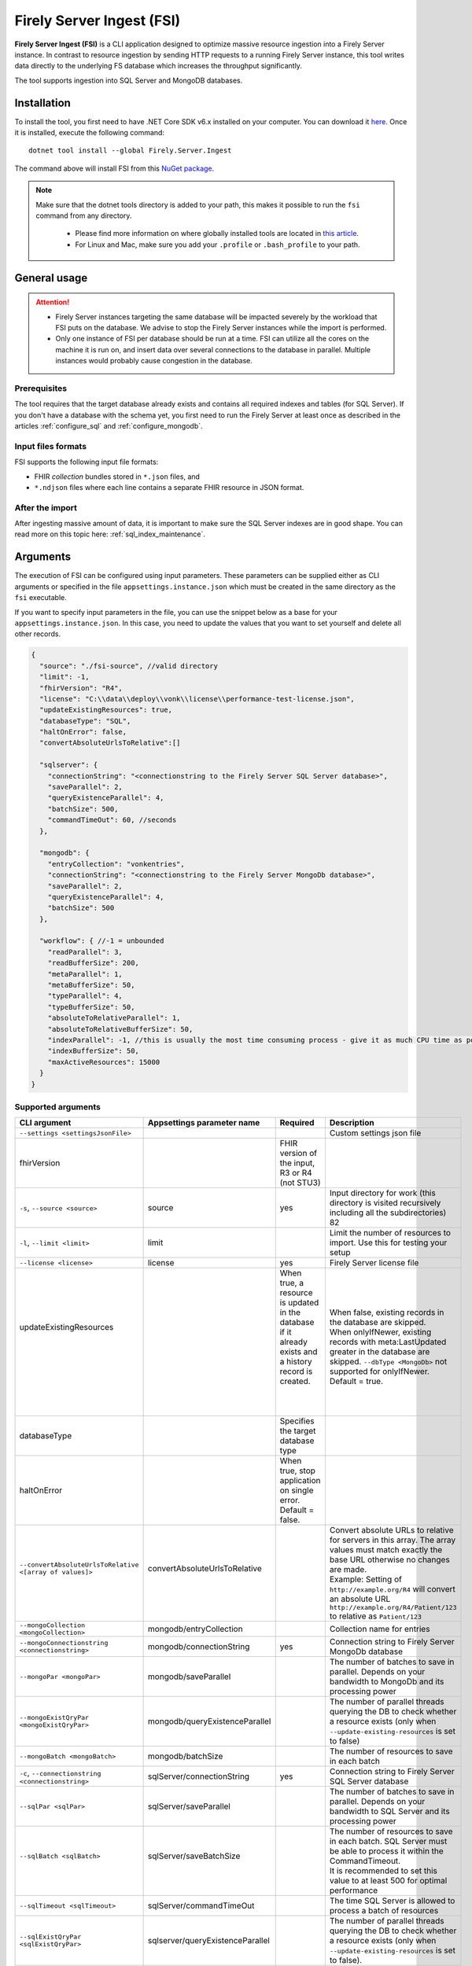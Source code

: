 .. _tool_fsi:

Firely Server Ingest (FSI)
==========================

**Firely Server Ingest (FSI)** is a CLI application designed to optimize massive resource ingestion into a Firely Server instance. In contrast to resource ingestion by sending HTTP requests to a running Firely Server instance, this tool writes data directly to the underlying FS database which increases the throughput significantly.

The tool supports ingestion into SQL Server and MongoDB databases.

.. _tool_fsi_installation:

Installation
------------
To install the tool, you first need to have .NET Core SDK v6.x installed on your computer. You can download it `here <https://dotnet.microsoft.com/en-us/download>`__. Once it is installed, execute the following command:

::

  dotnet tool install --global Firely.Server.Ingest

The command above will install FSI from this `NuGet package <https://www.nuget.org/packages/Firely.Server.Ingest/>`_.

.. note::

  Make sure that the dotnet tools directory is added to your path, this makes it possible to run the ``fsi`` command from any directory.

    - Please find more information on where globally installed tools are located in `this article <https://docs.microsoft.com/en-us/dotnet/core/tools/global-tools#install-a-global-tool>`_. 
    - For Linux and Mac, make sure you add your ``.profile`` or ``.bash_profile`` to your path.



General usage
-------------

.. attention::

  * Firely Server instances targeting the same database will be impacted severely by the workload that FSI puts on the database. We advise to stop the Firely Server instances while the import is performed.
  * Only one instance of FSI per database should be run at a time. FSI can utilize all the cores on the machine it is run on, and insert data over several connections to the database in parallel. Multiple instances would probably cause congestion in the database.

Prerequisites
^^^^^^^^^^^^^
The tool requires that the target database already exists and contains all required indexes and tables (for SQL Server). If you don't have a database with the schema yet, you first need to run the Firely Server at least once as described in the articles :ref:`configure_sql` and :ref:`configure_mongodb`.


Input files formats
^^^^^^^^^^^^^^^^^^^

FSI supports the following input file formats:

* FHIR *collection* bundles stored in ``*.json`` files, and
* ``*.ndjson`` files where each line contains a separate FHIR resource in JSON format.


After the import
^^^^^^^^^^^^^^^^

After ingesting massive amount of data, it is important to make sure the SQL Server indexes are in good shape. You can read more on this topic here: :ref:`sql_index_maintenance`.

Arguments
---------

The execution of FSI can be configured using input parameters. These parameters can be supplied either as CLI arguments or specified in the file ``appsettings.instance.json`` which must be created in the same directory as the ``fsi`` executable.

If you want to specify input parameters in the file, you can use the snippet below as a base for your ``appsettings.instance.json``. In this case, you need to update the values that you want to set yourself and delete all other records.

.. code-block:: JavaScript

  {
    "source": "./fsi-source", //valid directory
    "limit": -1,
    "fhirVersion": "R4",
    "license": "C:\\data\\deploy\\vonk\\license\\performance-test-license.json",
    "updateExistingResources": true,
    "databaseType": "SQL",
    "haltOnError": false,
    "convertAbsoluteUrlsToRelative":[]

    "sqlserver": {
      "connectionString": "<connectionstring to the Firely Server SQL Server database>",
      "saveParallel": 2,
      "queryExistenceParallel": 4,
      "batchSize": 500,
      "commandTimeOut": 60, //seconds
    },

    "mongodb": {
      "entryCollection": "vonkentries",
      "connectionString": "<connectionstring to the Firely Server MongoDb database>",
      "saveParallel": 2,
      "queryExistenceParallel": 4,
      "batchSize": 500
    },
    
    "workflow": { //-1 = unbounded
      "readParallel": 3,
      "readBufferSize": 200,
      "metaParallel": 1,
      "metaBufferSize": 50,
      "typeParallel": 4,
      "typeBufferSize": 50,
      "absoluteToRelativeParallel": 1,
      "absoluteToRelativeBufferSize": 50,
      "indexParallel": -1, //this is usually the most time consuming process - give it as much CPU time as possible.
      "indexBufferSize": 50,
      "maxActiveResources": 15000
    }
  }

Supported arguments
^^^^^^^^^^^^^^^^^^^

+----------------------------------------------------------+----------------------------------+---------------------------------------------------------------------------------------------------------+------------------------------------------------------------------------------------------------------------------------------------------------------+
| CLI argument                                             | Appsettings parameter name       | Required                                                                                                | Description                                                                                                                                          |
+==========================================================+==================================+=========================================================================================================+======================================================================================================================================================+
| ``--settings <settingsJsonFile>``                        |                                  |                                                                                                         | Custom settings json file                                                                                                                            |
+----------------------------------------------------------+----------------------------------+---------------------------------------------------------------------------------------------------------+------------------------------------------------------------------------------------------------------------------------------------------------------+
| fhirVersion                                              |                                  | FHIR version of the input, R3 or R4 (not STU3)                                                          |                                                                                                                                                      |
+----------------------------------------------------------+----------------------------------+---------------------------------------------------------------------------------------------------------+------------------------------------------------------------------------------------------------------------------------------------------------------+
| ``-s``, ``--source <source>``                            | source                           | yes                                                                                                     | Input directory for work (this directory is visited recursively including all the subdirectories) 82                                                 |
+----------------------------------------------------------+----------------------------------+---------------------------------------------------------------------------------------------------------+------------------------------------------------------------------------------------------------------------------------------------------------------+
| ``-l``, ``--limit <limit>``                              | limit                            |                                                                                                         | Limit the number of resources to import. Use this for testing your setup                                                                             |
+----------------------------------------------------------+----------------------------------+---------------------------------------------------------------------------------------------------------+------------------------------------------------------------------------------------------------------------------------------------------------------+
| ``--license <license>``                                  | license                          | yes                                                                                                     | Firely Server license file                                                                                                                           |
+----------------------------------------------------------+----------------------------------+---------------------------------------------------------------------------------------------------------+------------------------------------------------------------------------------------------------------------------------------------------------------+
|| updateExistingResources                                 ||                                 || When true, a resource is updated in the database if it already exists and a history record is created. ||                                                                                                                                                     |
||                                                         ||                                 ||                                                                                                        || When false, existing records in the database are skipped.                                                                                           |
||                                                         ||                                 ||                                                                                                        || When onlyIfNewer, existing records with meta:LastUpdated greater in the database are skipped. ``--dbType <MongoDb>`` not supported for onlyIfNewer. |
||                                                         ||                                 ||                                                                                                        || Default = true.                                                                                                                                     |
+----------------------------------------------------------+----------------------------------+---------------------------------------------------------------------------------------------------------+------------------------------------------------------------------------------------------------------------------------------------------------------+
| databaseType                                             |                                  | Specifies the target database type                                                                      |                                                                                                                                                      |
+----------------------------------------------------------+----------------------------------+---------------------------------------------------------------------------------------------------------+------------------------------------------------------------------------------------------------------------------------------------------------------+
| haltOnError                                              |                                  | When true, stop application on single error. Default = false.                                           |                                                                                                                                                      |
+----------------------------------------------------------+----------------------------------+---------------------------------------------------------------------------------------------------------+------------------------------------------------------------------------------------------------------------------------------------------------------+
|| ``--convertAbsoluteUrlsToRelative <[array of values]>`` || convertAbsoluteUrlsToRelative   ||                                                                                                        || Convert absolute URLs to relative for servers in this array. The array values must match exactly the base URL otherwise no changes are made.        |
||                                                         ||                                 ||                                                                                                        || Example: Setting of ``http://example.org/R4`` will convert an absolute URL ``http://example.org/R4/Patient/123`` to relative as ``Patient/123``     |
+----------------------------------------------------------+----------------------------------+---------------------------------------------------------------------------------------------------------+------------------------------------------------------------------------------------------------------------------------------------------------------+
| ``--mongoCollection <mongoCollection>``                  | mongodb/entryCollection          |                                                                                                         | Collection name for entries                                                                                                                          |
+----------------------------------------------------------+----------------------------------+---------------------------------------------------------------------------------------------------------+------------------------------------------------------------------------------------------------------------------------------------------------------+
| ``--mongoConnectionstring <connectionstring>``           | mongodb/connectionString         | yes                                                                                                     | Connection string to Firely Server MongoDb database                                                                                                  |
+----------------------------------------------------------+----------------------------------+---------------------------------------------------------------------------------------------------------+------------------------------------------------------------------------------------------------------------------------------------------------------+
| ``--mongoPar <mongoPar>``                                | mongodb/saveParallel             |                                                                                                         | The number of batches to save in parallel. Depends on your bandwidth to MongoDb and its processing power                                             |
+----------------------------------------------------------+----------------------------------+---------------------------------------------------------------------------------------------------------+------------------------------------------------------------------------------------------------------------------------------------------------------+
| ``--mongoExistQryPar <mongoExistQryPar>``                | mongodb/queryExistenceParallel   |                                                                                                         | The number of parallel threads querying the DB to check whether a resource exists (only when ``--update-existing-resources`` is set to false)        |
+----------------------------------------------------------+----------------------------------+---------------------------------------------------------------------------------------------------------+------------------------------------------------------------------------------------------------------------------------------------------------------+
| ``--mongoBatch <mongoBatch>``                            | mongodb/batchSize                |                                                                                                         | The number of resources to save in each batch                                                                                                        |
+----------------------------------------------------------+----------------------------------+---------------------------------------------------------------------------------------------------------+------------------------------------------------------------------------------------------------------------------------------------------------------+
| ``-c``, ``--connectionstring <connectionstring>``        | sqlServer/connectionString       | yes                                                                                                     | Connection string to Firely Server SQL Server database                                                                                               |
+----------------------------------------------------------+----------------------------------+---------------------------------------------------------------------------------------------------------+------------------------------------------------------------------------------------------------------------------------------------------------------+
| ``--sqlPar <sqlPar>``                                    | sqlServer/saveParallel           |                                                                                                         | The number of batches to save in parallel. Depends on your bandwidth to SQL Server and its processing power                                          |
+----------------------------------------------------------+----------------------------------+---------------------------------------------------------------------------------------------------------+------------------------------------------------------------------------------------------------------------------------------------------------------+
|| ``--sqlBatch <sqlBatch>``                               || sqlServer/saveBatchSize         ||                                                                                                        || The number of resources to save in each batch. SQL Server must be able to process it within the CommandTimeout.                                     |
||                                                         ||                                 ||                                                                                                        || It is recommended to set this value to at least 500 for optimal performance                                                                         |
+----------------------------------------------------------+----------------------------------+---------------------------------------------------------------------------------------------------------+------------------------------------------------------------------------------------------------------------------------------------------------------+
| ``--sqlTimeout <sqlTimeout>``                            | sqlServer/commandTimeOut         |                                                                                                         | The time SQL Server is allowed to process a batch of resources                                                                                       |
+----------------------------------------------------------+----------------------------------+---------------------------------------------------------------------------------------------------------+------------------------------------------------------------------------------------------------------------------------------------------------------+
| ``--sqlExistQryPar <sqlExistQryPar>``                    | sqlserver/queryExistenceParallel |                                                                                                         | The number of parallel threads querying the DB to check whether a resource exists (only when ``--update-existing-resources`` is set to false).       |
+----------------------------------------------------------+----------------------------------+---------------------------------------------------------------------------------------------------------+------------------------------------------------------------------------------------------------------------------------------------------------------+
| ``--readPar <readPar>``                                  | workflow/readParallel            |                                                                                                         | Number of threads to read from the source. Reading is quite fast so it need not be high                                                              |
+----------------------------------------------------------+----------------------------------+---------------------------------------------------------------------------------------------------------+------------------------------------------------------------------------------------------------------------------------------------------------------+
| ``--readBuffer <readBuffer>``                            | workflow/readBufferSize          |                                                                                                         | Number of resources to buffer after reading                                                                                                          |
+----------------------------------------------------------+----------------------------------+---------------------------------------------------------------------------------------------------------+------------------------------------------------------------------------------------------------------------------------------------------------------+
| ``--metaPar <metaPar>``                                  | workflow/metaParallel            |                                                                                                         | Number of threads to assign metadata. Should be higher than ReadParallel                                                                             |
+----------------------------------------------------------+----------------------------------+---------------------------------------------------------------------------------------------------------+------------------------------------------------------------------------------------------------------------------------------------------------------+
| ``--metaBuffer <metaBuffer>``                            | workflow/metaBufferSize          |                                                                                                         | Number of resources to buffer for assigning metadata                                                                                                 |
+----------------------------------------------------------+----------------------------------+---------------------------------------------------------------------------------------------------------+------------------------------------------------------------------------------------------------------------------------------------------------------+
| ``--typePar <typePar>``                                  | workflow/typeParallel            |                                                                                                         | Number of threads to add type information. Should be higher than ReadParallel                                                                        |
+----------------------------------------------------------+----------------------------------+---------------------------------------------------------------------------------------------------------+------------------------------------------------------------------------------------------------------------------------------------------------------+
| ``--typeBuffer <typeBuffer>``                            | workflow/typeBufferSize          |                                                                                                         | Number of resources to buffer for adding type information                                                                                            |
+----------------------------------------------------------+----------------------------------+---------------------------------------------------------------------------------------------------------+------------------------------------------------------------------------------------------------------------------------------------------------------+
|| ``--absRelPar <absRelPar>``                             || workflow/                       ||                                                                                                        || Number of threads when converting absolute to relative references. Should be higher than ReadParallel                                               |
||                                                         || absoluteToRelativeParallel      ||                                                                                                        ||                                                                                                                                                     |
+----------------------------------------------------------+----------------------------------+---------------------------------------------------------------------------------------------------------+------------------------------------------------------------------------------------------------------------------------------------------------------+
|| ``--absRelBuffer <absRelBuffer>``                       || workflow/                       ||                                                                                                        || Number of resources to buffer when converting absolute to relative references                                                                       |
||                                                         || absoluteToRelativeBufferSize    ||                                                                                                        ||                                                                                                                                                     |
+----------------------------------------------------------+----------------------------------+---------------------------------------------------------------------------------------------------------+------------------------------------------------------------------------------------------------------------------------------------------------------+
| ``--indexPar <indexPar>``                                | workflow/indexParallel           |                                                                                                         | Number of threads to index the search parameters. This is typically the most resource intensive step and should have the most threads                |
+----------------------------------------------------------+----------------------------------+---------------------------------------------------------------------------------------------------------+------------------------------------------------------------------------------------------------------------------------------------------------------+
| ``--indexBuffer <indexBuffer>``                          | workflow/indexBufferSize         |                                                                                                         | Number of resources to buffer for indexing the search parameters                                                                                     |
+----------------------------------------------------------+----------------------------------+---------------------------------------------------------------------------------------------------------+------------------------------------------------------------------------------------------------------------------------------------------------------+
| ``--maxActiveRes <maxActiveRes>``                        | workflow/maxActiveResources      |                                                                                                         | Maximum number of actively processed resources. Reduce the value to reduce memory consumption                                                        |
+----------------------------------------------------------+----------------------------------+---------------------------------------------------------------------------------------------------------+------------------------------------------------------------------------------------------------------------------------------------------------------+
| ``--version``                                            |                                  |                                                                                                         | Show version information                                                                                                                             |
+----------------------------------------------------------+----------------------------------+---------------------------------------------------------------------------------------------------------+------------------------------------------------------------------------------------------------------------------------------------------------------+
| ``-?``, ``-h``, ``--help``                               |                                  |                                                                                                         | Show help and usage information                                                                                                                      |
+----------------------------------------------------------+----------------------------------+---------------------------------------------------------------------------------------------------------+------------------------------------------------------------------------------------------------------------------------------------------------------+

.. _tool_fsi_examples:

Examples
--------

Specify a custom settings file **/path/to/your/custom/settings/appsettings.instance.json**.

.. code-block:: bash

  fsi --settings ./path/to/your/custom/settings/appsettings.instance.json 

.. note::
  If ``--settings`` is omitted, FSI searches following folders sequentially and tries to find ``appsettings.instance.json``. The first occurrence will be used if FSI finds one, otherwise the default ``appsettings.json`` will be used.  
  
  * Current launched folder |br| 
    e.g. ``C:\Users\Bob\Desktop``  
  * FSI installation folder |br|
    e.g. ``C:\Users\Bob\.dotnet\tools``  
  * FSI installation ``dll`` folder |br| 
    e.g. ``C:\Users\Bob\.dotnet\tools\.store\firely.server.ingest\version\firely.server.ingest\version\tools\net6.0\any``

Run the import for files located in directory **/path/to/your/input/files** and its subdirectories using license file **/path/to/your/license/fsi-license.json** targeting the database defined by the connection string. In case a resource being imported already exists in the target database, it gets skipped.

.. code-block:: bash

  fsi \
  -s ./path/to/your/input/files \
  --license /path/to/your/license/fsi-license.json \
  -c 'Initial Catalog=VonkData;Data Source=server.hostname,1433;User ID=username;Password=PaSSSword!' \
  --update-existing-resources false 

Same as above but if a resource being imported already exists in the target database, it gets updated. The old resource gets preserved as a historical record.

.. code-block:: bash

  fsi \
  -s ./path/to/your/input/files \
  --license /path/to/your/license/fsi-license.json \
  -c 'Initial Catalog=VonkData;Data Source=server.hostname,1433;User ID=username;Password=PaSSSword!'

Same as above but targeting a MongoDB database.

.. code-block:: bash

  fsi \
  --dbType MongoDb
  -s ./path/to/your/input/files \
  --license /path/to/your/license/fsi-license.json \
  --mongoConnectionstring 'mongodb://username:password@localhost:27017/vonkdata'

Monitoring
----------

Logs
^^^^

When importing the data, it is handy to have the logging enabled, as it would capture any issues if they occur. By default, the log messages are written both to the console window and to the log files in the ``%temp%`` directory.

You can configure the log settings the same way as you do for Firely Server: :ref:`configure_log`. 

.. _tool_fsi_performance_counters:

Performance counters
^^^^^^^^^^^^^^^^^^^^
You can get insights into the tool performance by means of performance counters. There are many ways to monitor the performance counters. One of the options is using `dotnet-counters <https://docs.microsoft.com/en-us/dotnet/core/diagnostics/dotnet-counters>`_.

To monitor the counters for FSI, you can execute the following command:

::

  dotnet-counters monitor --counters 'System.Runtime','FSI Processing'  --process-id <process_id>

where *<process_id>* is the PID of the running FSI tool.

.. note::

  If you think the ingestion process is going too slow for your amount of data and the hardware specifications, please :ref:`contact us<vonk-contact>` for advice.


Known issues
------------

* FSI does not support scenarios where resources of different FHIR versions are stored in the same database;
* When importing data from large ``*.ndjson`` files, the memory consumption may be quite high.
* When importing STU3 resources, the field ``Patient.deceased`` will always be set to ``true`` if it exists. This is caused by an error in the FHIR STU3 specification. In case you would like to use FSI with STU3 resources, please :ref:`contact us<vonk-contact>`.

Licensing
---------

The application is licensed separately from the core Firely Server distribution. Please :ref:`contact<vonk-contact>` Firely to get the license. 

Your license already permits the usage of FSI if it contains ``http://fire.ly/vonk/plugins/bulk-data-import``.

Release notes
-------------

.. _fsi_releasenotes_2.0.1:

Release 2.0.1, Feburary 12th, 2023
^^^^^^^^^^^^^^^^^^^^^^^^^^^^^^^^^

* Fix: Add support for schema version 25 for MongoDb

.. _fsi_releasenotes_2.0.0:

Release 2.0.0, January 26th, 2023
^^^^^^^^^^^^^^^^^^^^^^^^^^^^^^^^^

* Upgraded to work with the database schemas for :ref:`Firely Server 5.0.0-beta1<vonk_releasenotes_5_0_0-beta1>`
* Indexing has been updated to support searching for version-specific references.

.. _fsi_releasenotes_1.4.0:

Release 1.4.0, October 6th, 2022
^^^^^^^^^^^^^^^^^^^^^^^^^^^^^^^^

* Added new setting ``convertAbsoluteUrlsToRelative`` which is an array of server URL base values. This feature converts absolute URL references to relative references for the given server URL base array. Example: Setting of ``http://example.org/R4`` will convert an absolute URL ``http://example.org/R4/Patient/123`` to relative as ``Patient/123``. 

* Added a new mode ``onlyIfNewer`` for option ``--update-existing-resources`` (see the CLI options above)

  .. note::

    This option is currently supported only for SQL Server

* The setting ``--useUcum`` has been removed. From now on, all quantitative values get automatically canonicalized to UCUM values

* Indexing has been fixed for search parameters of type `reference` that index resource elements of type `uri`. The following SearchParameters were affected by the bug:

  - FHIR4: ConceptMap-source-uri, ConceptMap-target-uri, PlanDefinition-definition
  - STU3: ImplementationGuide-resource, Provenance-agent
  
  Consider :ref:`re-indexing<feature_customsp_reindex_specific>` your database for these search parameters if you use them.

  .. note::

    Please note that due to a mistake in the official STU3 specification, search parameters `ConceptMap-source-uri`, `ConceptMap-target-uri` still do not work as expected. The correct search parameter expressions would be `ConceptMap.source.as(uri)` and `ConceptMap.target.as(uri)` while the specification contains `ConceptMap.source.as(Uri)` and `ConceptMap.target.as(Uri)` respectively. The issue has been addressed in R4.
    
.. _fsi_releasenotes_1.3.1:

Release 1.3.1
^^^^^^^^^^^^^

* Corrected an exception when multiple batch threads are processing and saving in parallel to SQL Server.

.. _fsi_releasenotes_1.3.0:

Release 1.3.0
^^^^^^^^^^^^^

* Add configuration ``haltOnError``. When ``true``, the FSI will be stopped on a single error. Otherwise, it will log error and continue.  
* Changed the serialization format of decimal from string to use the native decimal type in MongoDB to improve performance.
* Bugfix: Fixed Money.currency indexing for FHIR STU3 and R4

.. _fsi_releasenotes_1.2.0:

Release 1.2.0
^^^^^^^^^^^^^

* Ability to provide a path to a custom ``appsettings.json`` file via a command-line argument (see :ref:`examples<tool_fsi_examples>` above)
* Bugfix: ensure FSI uses all available values from the SQL PK-generating sequences when inserting data to the vonk.entry and component tables


.. _fsi_releasenotes_1.1.0:

Release 1.1.0
^^^^^^^^^^^^^

* Feature: added support for MongoDb!
* Feature: added support for performance counters using dotnet-counters. See :ref:`tool_fsi_performance_counters` on how to setup and use dotnet-counters.
* FSI has been upgraded to .NET 6. To install the tool, you first need to have .NET Core SDK v6.x installed on your computer. See :ref:`tool_fsi_installation` for more information.
* The Firely .NET SDK that FSI uses has been upgraded to 3.7.0. The release notes for the SDK v3.7.0 can be found `here <https://github.com/FirelyTeam/firely-net-sdk/releases>`_.
* Multiple smaller fixes to improve reliability and performance of the tool.

.. _fsi_releasenotes_1.0.0:

Release 1.0.0
^^^^^^^^^^^^^

* First public release
* Performance: optimized memory consumption (especially, when reading large `*.ndjson` files)
* Feature: quantitative values can be automatically canonicalized to UCUM values (see --useUcum CLI option)
* Multiple smaller fixes to improve reliability and performance of the tool


.. |br| raw:: html

   <br />
